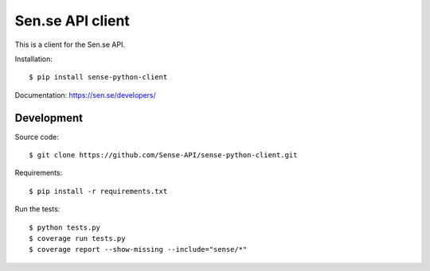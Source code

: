 
Sen.se API client
-----------------

This is a client for the Sen.se API.

Installation::

    $ pip install sense-python-client

Documentation: `https://sen.se/developers/ <https://sen.se/developers/>`_

Development
~~~~~~~~~~~

Source code::

    $ git clone https://github.com/Sense-API/sense-python-client.git

Requirements::

    $ pip install -r requirements.txt

Run the tests::

    $ python tests.py
    $ coverage run tests.py
    $ coverage report --show-missing --include="sense/*"
